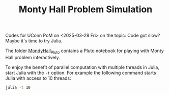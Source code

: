 #+TITLE: Monty Hall Problem Simulation


Codes for UConn PoM on <2025-03-28 Fri> on the topic: Code got slow? Maybe it's
time to try Julia.

The folder [[file:MontyHall_Pluto][MondyHall_Pluto]] contains a Pluto notebook for playing with Monty Hall
problem interactively.

To enjoy the benefit of parallel computation with multiple threads in Julia,
start Julia with the ~-t~ option. For example the following command starts Julia
with access to 10 threads:

#+begin_src sh
julia -t 10
#+end_src

#+startup: show3levels hideblocks
#+options: h:1 timestamp:nil date:nil tasks tex:t num:t toc:nil
#+options: author:nil creator:nil html-postamble:nil HTML_DOCTYPE:HTML5
#+HTML_HEAD: <base target="_blank">
#+HTML_HEAD: <link rel="stylesheet" type="text/css" href="https://ossifragus.github.io/style/github-pandoc.css"/>



